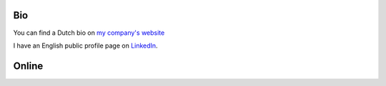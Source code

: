 Bio
===

You can find a Dutch bio on 
`my company's website <http://www.serraict.com/over-serra/marijn>`_

I have an English public profile page on 
`LinkedIn <http://nl.linkedin.com/in/marijnvanderzee>`_.

Online
======

.. raw:: html

	<p>
	<p>
	<a href="http://www.serraict.com">
	<img src="../_static/logo.png" 
		 alt="My Company - Serra ICT"
		 title="My Company - Serra ICT"
	     border="0"></a>
	</p>	
	</p>
	<p>
	<a href="http://stackoverflow.com/users/322283/marijn">
	<img src="http://stackoverflow.com/users/flair/322283.png" 
	     width="208" 
		 height="58" 
		 alt="profile for Marijn at Stack Overflow, Q&A for professional and enthusiast programmers" 
		 title="profile for Marijn at Stack Overflow, Q&A for professional and enthusiast programmers">
	</a>
	<br />
	</p>
	<p>
	<a href="http://nl.linkedin.com/in/marijnvanderzee" 
	   imageanchor="1" rel="nofollow">
	<img src="http://www.linkedin.com/img/webpromo/btn_myprofile_160x33.gif" 
		 alt="My Profile on LinkedIn"
		 title="My Profile on LinkedIn"
		 border="0"></a>
	<br />
	</p>
	<p>
	<a href="http://www.twitter.com/marijnvanderzee" 
	   imageanchor="1" rel="nofollow">
	<img src="http://twitter-badges.s3.amazonaws.com/follow_me-b.png" 
		 alt="Follow me on twitter"
		 title="Follow me on twitter"
		 border="0"></a>
	</p>
	<p>
	<a href="https://github.com/serra" 
	   imageanchor="1" rel="nofollow">
	<img src="../_static/github.png" 
	     alt="My profile page on github"
	     title="My profile page on github"
		 border="0"></a>
	</p>

	